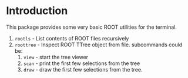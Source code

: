 # -*- mode: org; -*-

* Introduction
This package provides some very basic ROOT utilities for the terminal.

1) =rootls= - List contents of ROOT files recursively
2) =roottree= - Inspect ROOT TTree object from file. subcommands could
   be:
   1. =view= - start the tree viewer
   2. =scan= - print the first few selections from the tree
   3. =draw= - draw the first few selections from the tree.
